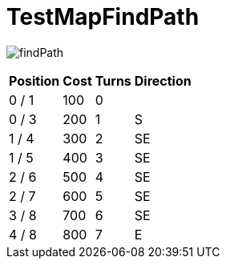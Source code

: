 ifndef::ROOT_PATH[:ROOT_PATH: ../../../../..]
ifndef::RESOURCES_PATH[:RESOURCES_PATH: {ROOT_PATH}/../../data/rules/classic]

[#net_sf_freecol_client_gui_mappathtest_testmapfindpath]
= TestMapFindPath


image:{ROOT_PATH}/images/findPath.jpg[]
// Checksum findPath.jpg=1822355822

[%autowidth, options=header]
|====
| Position | Cost | Turns | Direction
| 0 / 1 | 100 | 0 | 
| 0 / 3 | 200 | 1 | S
| 1 / 4 | 300 | 2 | SE
| 1 / 5 | 400 | 3 | SE
| 2 / 6 | 500 | 4 | SE
| 2 / 7 | 600 | 5 | SE
| 3 / 8 | 700 | 6 | SE
| 4 / 8 | 800 | 7 | E
|====